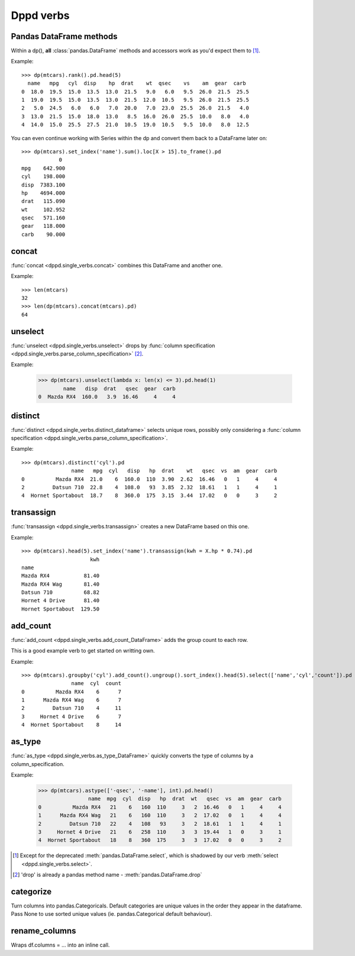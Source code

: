 Dppd verbs
============

Pandas DataFrame methods
------------------------

Within a dp(), **all** :class:`pandas.DataFrame` methods and accessors work
as you'd expect them to [#f1]_.

Example::

  >>> dp(mtcars).rank().pd.head(5)  
    name   mpg   cyl  disp    hp  drat    wt  qsec    vs    am  gear  carb
  0  18.0  19.5  15.0  13.5  13.0  21.5   9.0   6.0   9.5  26.0  21.5  25.5
  1  19.0  19.5  15.0  13.5  13.0  21.5  12.0  10.5   9.5  26.0  21.5  25.5
  2   5.0  24.5   6.0   6.0   7.0  20.0   7.0  23.0  25.5  26.0  21.5   4.0
  3  13.0  21.5  15.0  18.0  13.0   8.5  16.0  26.0  25.5  10.0   8.0   4.0
  4  14.0  15.0  25.5  27.5  21.0  10.5  19.0  10.5   9.5  10.0   8.0  12.5

You can even continue working with Series within the dp and convert them back to
a DataFrame later on::


  >>> dp(mtcars).set_index('name').sum().loc[X > 15].to_frame().pd
	      0
  mpg    642.900
  cyl    198.000
  disp  7383.100
  hp    4694.000
  drat   115.090
  wt     102.952
  qsec   571.160
  gear   118.000
  carb    90.000
    


concat
-------

:func:`concat <dppd.single_verbs.concat>` combines this DataFrame and another one.

Example::
  
  >>> len(mtcars)
  32
  >>> len(dp(mtcars).concat(mtcars).pd)
  64


unselect
---------
:func:`unselect <dppd.single_verbs.unselect>` drops by :func:`column specification <dppd.single_verbs.parse_column_specification>` [#f2]_.

Example:

  >>> dp(mtcars).unselect(lambda x: len(x) <= 3).pd.head(1)
	  name   disp  drat   qsec  gear  carb
  0  Mazda RX4  160.0   3.9  16.46     4     4
  



distinct
--------
:func:`distinct <dppd.single_verbs.distinct_dataframe>` selects unique rows, possibly
only considering a :func:`column specification <dppd.single_verbs.parse_column_specification>`.


Example::

  >>> dp(mtcars).distinct('cyl').pd
		  name   mpg  cyl   disp   hp  drat    wt   qsec  vs  am  gear  carb
  0          Mazda RX4  21.0    6  160.0  110  3.90  2.62  16.46   0   1     4     4
  2         Datsun 710  22.8    4  108.0   93  3.85  2.32  18.61   1   1     4     1
  4  Hornet Sportabout  18.7    8  360.0  175  3.15  3.44  17.02   0   0     3     2



transassign
-----------
:func:`transassign <dppd.single_verbs.transassign>` creates a new DataFrame based on
this one.

Example::

  >>> dp(mtcars).head(5).set_index('name').transassign(kwh = X.hp * 0.74).pd
			kwh
  name                     
  Mazda RX4           81.40
  Mazda RX4 Wag       81.40
  Datsun 710          68.82
  Hornet 4 Drive      81.40
  Hornet Sportabout  129.50



add_count
----------
:func:`add_count <dppd.single_verbs.add_count_DataFrame>` adds the group count to each row.

This is a good example verb to get started on writting own.

Example::

  >>> dp(mtcars).groupby('cyl').add_count().ungroup().sort_index().head(5).select(['name','cyl','count']).pd
		  name  cyl  count
  0          Mazda RX4    6      7
  1      Mazda RX4 Wag    6      7
  2         Datsun 710    4     11
  3     Hornet 4 Drive    6      7
  4  Hornet Sportabout    8     14



as_type
--------
:func:`as_type <dppd.single_verbs.as_type_DataFrame>` quickly converts the type of columns by
a column_specification.

Example:

  >>> dp(mtcars).astype(['-qsec', '-name'], int).pd.head()
		  name  mpg  cyl  disp   hp  drat  wt   qsec  vs  am  gear  carb
  0          Mazda RX4   21    6   160  110     3   2  16.46   0   1     4     4
  1      Mazda RX4 Wag   21    6   160  110     3   2  17.02   0   1     4     4
  2         Datsun 710   22    4   108   93     3   2  18.61   1   1     4     1
  3     Hornet 4 Drive   21    6   258  110     3   3  19.44   1   0     3     1
  4  Hornet Sportabout   18    8   360  175     3   3  17.02   0   0     3     2






.. [#f1] Except for the deprecated :meth:`pandas.DataFrame.select`, which is shadowed
         by our verb :meth:`select <dppd.single_verbs.select>`.

.. [#f2] 'drop' is already a pandas method name - :meth:`pandas.DataFrame.drop`


categorize
----------------
Turn columns into pandas.Categoricals. 
Default categories are unique values in the order they appear in the dataframe.
Pass None to use sorted unique values (ie. pandas.Categorical default behaviour).


rename_columns
---------------
Wraps df.columns = ... into an inline call.




